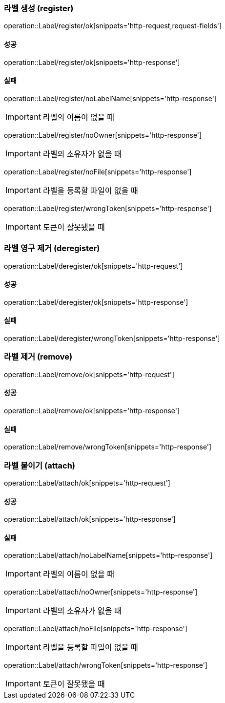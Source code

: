 === 라벨 생성 (register)

operation::Label/register/ok[snippets='http-request,request-fields']

==== 성공

operation::Label/register/ok[snippets='http-response']

==== 실패

operation::Label/register/noLabelName[snippets='http-response']

IMPORTANT: 라벨의 이름이 없을 때

operation::Label/register/noOwner[snippets='http-response']

IMPORTANT: 라벨의 소유자가 없을 때

operation::Label/register/noFile[snippets='http-response']

IMPORTANT: 라벨을 등록할 파일이 없을 때

operation::Label/register/wrongToken[snippets='http-response']

IMPORTANT: 토큰이 잘못됐을 때

=== 라벨 영구 제거 (deregister)

operation::Label/deregister/ok[snippets='http-request']

==== 성공

operation::Label/deregister/ok[snippets='http-response']

==== 실패

operation::Label/deregister/wrongToken[snippets='http-response']

=== 라벨 제거 (remove)

operation::Label/remove/ok[snippets='http-request']

==== 성공

operation::Label/remove/ok[snippets='http-response']

==== 실패

operation::Label/remove/wrongToken[snippets='http-response']

=== 라벨 붙이기 (attach)

operation::Label/attach/ok[snippets='http-request']

==== 성공

operation::Label/attach/ok[snippets='http-response']

==== 실패

operation::Label/attach/noLabelName[snippets='http-response']

IMPORTANT: 라벨의 이름이 없을 때

operation::Label/attach/noOwner[snippets='http-response']

IMPORTANT: 라벨의 소유자가 없을 때

operation::Label/attach/noFile[snippets='http-response']

IMPORTANT: 라벨을 등록할 파일이 없을 때

operation::Label/attach/wrongToken[snippets='http-response']

IMPORTANT: 토큰이 잘못됐을 때